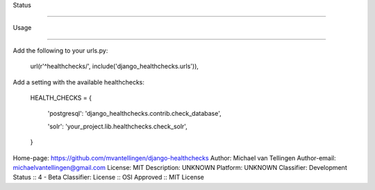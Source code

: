 

Status

======

.. image:: https://travis-ci.org/mvantellingen/django-healthchecks.svg?branch=master

    :target: https://travis-ci.org/mvantellingen/django-healthchecks



.. image:: https://coveralls.io/repos/mvantellingen/django-healthchecks/badge.svg

    :alt: Coverage

    :target: https://coveralls.io/r/mvantellingen/django-healthchecks

    

.. image:: https://pypip.in/version/django_healthchecks/badge.svg

    :target: https://pypi.python.org/pypi/django_healthchecks/



Usage

=====



Add the following to your urls.py:



    url(r'^healthchecks/', include('django_healthchecks.urls')),



Add a setting with the available healthchecks:



    HEALTH_CHECKS = {

        'postgresql': 'django_healthchecks.contrib.check_database',

        'solr': 'your_project.lib.healthchecks.check_solr',

    }



Home-page: https://github.com/mvantellingen/django-healthchecks
Author: Michael van Tellingen
Author-email: michaelvantellingen@gmail.com
License: MIT
Description: UNKNOWN
Platform: UNKNOWN
Classifier: Development Status :: 4 - Beta
Classifier: License :: OSI Approved :: MIT License
